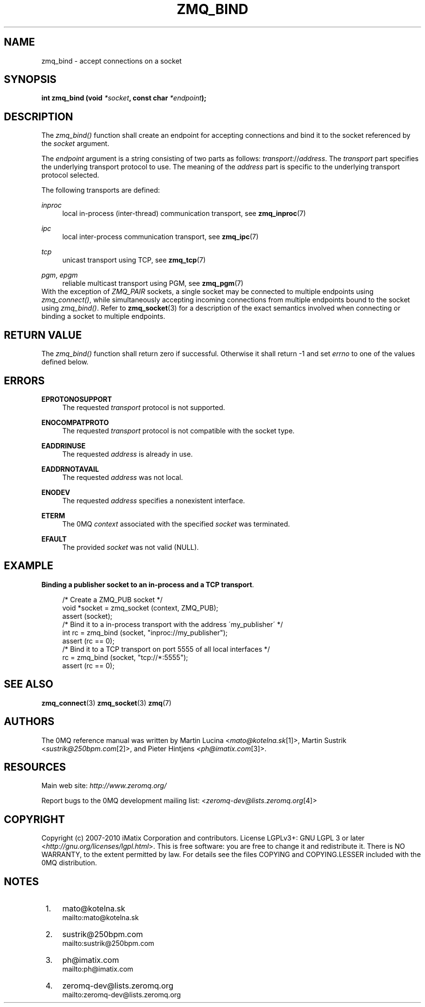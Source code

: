 .\"     Title: zmq_bind
.\"    Author: 
.\" Generator: DocBook XSL Stylesheets v1.73.2 <http://docbook.sf.net/>
.\"      Date: 08/25/2010
.\"    Manual: 0MQ Manual
.\"    Source: 0MQ 2.0.8
.\"
.TH "ZMQ_BIND" "3" "08/25/2010" "0MQ 2\&.0\&.8" "0MQ Manual"
.\" disable hyphenation
.nh
.\" disable justification (adjust text to left margin only)
.ad l
.SH "NAME"
zmq_bind \- accept connections on a socket
.SH "SYNOPSIS"
\fBint zmq_bind (void \fR\fB\fI*socket\fR\fR\fB, const char \fR\fB\fI*endpoint\fR\fR\fB);\fR
.sp
.SH "DESCRIPTION"
The \fIzmq_bind()\fR function shall create an endpoint for accepting connections and bind it to the socket referenced by the \fIsocket\fR argument\&.
.sp
The \fIendpoint\fR argument is a string consisting of two parts as follows: \fItransport\fR://\fIaddress\fR\&. The \fItransport\fR part specifies the underlying transport protocol to use\&. The meaning of the \fIaddress\fR part is specific to the underlying transport protocol selected\&.
.sp
The following transports are defined:
.PP
\fIinproc\fR
.RS 4
local in\-process (inter\-thread) communication transport, see
\fBzmq_inproc\fR(7)
.RE
.PP
\fIipc\fR
.RS 4
local inter\-process communication transport, see
\fBzmq_ipc\fR(7)
.RE
.PP
\fItcp\fR
.RS 4
unicast transport using TCP, see
\fBzmq_tcp\fR(7)
.RE
.PP
\fIpgm\fR, \fIepgm\fR
.RS 4
reliable multicast transport using PGM, see
\fBzmq_pgm\fR(7)
.RE
With the exception of \fIZMQ_PAIR\fR sockets, a single socket may be connected to multiple endpoints using \fIzmq_connect()\fR, while simultaneously accepting incoming connections from multiple endpoints bound to the socket using \fIzmq_bind()\fR\&. Refer to \fBzmq_socket\fR(3) for a description of the exact semantics involved when connecting or binding a socket to multiple endpoints\&.
.sp
.SH "RETURN VALUE"
The \fIzmq_bind()\fR function shall return zero if successful\&. Otherwise it shall return \-1 and set \fIerrno\fR to one of the values defined below\&.
.sp
.SH "ERRORS"
.PP
\fBEPROTONOSUPPORT\fR
.RS 4
The requested
\fItransport\fR
protocol is not supported\&.
.RE
.PP
\fBENOCOMPATPROTO\fR
.RS 4
The requested
\fItransport\fR
protocol is not compatible with the socket type\&.
.RE
.PP
\fBEADDRINUSE\fR
.RS 4
The requested
\fIaddress\fR
is already in use\&.
.RE
.PP
\fBEADDRNOTAVAIL\fR
.RS 4
The requested
\fIaddress\fR
was not local\&.
.RE
.PP
\fBENODEV\fR
.RS 4
The requested
\fIaddress\fR
specifies a nonexistent interface\&.
.RE
.PP
\fBETERM\fR
.RS 4
The 0MQ
\fIcontext\fR
associated with the specified
\fIsocket\fR
was terminated\&.
.RE
.PP
\fBEFAULT\fR
.RS 4
The provided
\fIsocket\fR
was not valid (NULL)\&.
.RE
.SH "EXAMPLE"
.PP
\fBBinding a publisher socket to an in-process and a TCP transport\fR. 
.sp
.RS 4
.nf
/* Create a ZMQ_PUB socket */
void *socket = zmq_socket (context, ZMQ_PUB);
assert (socket);
/* Bind it to a in\-process transport with the address \'my_publisher\' */
int rc = zmq_bind (socket, "inproc://my_publisher");
assert (rc == 0);
/* Bind it to a TCP transport on port 5555 of all local interfaces */
rc = zmq_bind (socket, "tcp://*:5555");
assert (rc == 0);
.fi
.RE
.sp
.SH "SEE ALSO"
\fBzmq_connect\fR(3) \fBzmq_socket\fR(3) \fBzmq\fR(7)
.sp
.SH "AUTHORS"
The 0MQ reference manual was written by Martin Lucina <\fImato@kotelna\&.sk\fR\&[1]>, Martin Sustrik <\fIsustrik@250bpm\&.com\fR\&[2]>, and Pieter Hintjens <\fIph@imatix\&.com\fR\&[3]>\&.
.sp
.SH "RESOURCES"
Main web site: \fIhttp://www\&.zeromq\&.org/\fR
.sp
Report bugs to the 0MQ development mailing list: <\fIzeromq\-dev@lists\&.zeromq\&.org\fR\&[4]>
.sp
.SH "COPYRIGHT"
Copyright (c) 2007\-2010 iMatix Corporation and contributors\&. License LGPLv3+: GNU LGPL 3 or later <\fIhttp://gnu\&.org/licenses/lgpl\&.html\fR>\&. This is free software: you are free to change it and redistribute it\&. There is NO WARRANTY, to the extent permitted by law\&. For details see the files COPYING and COPYING\&.LESSER included with the 0MQ distribution\&.
.sp
.SH "NOTES"
.IP " 1." 4
mato@kotelna.sk
.RS 4
\%mailto:mato@kotelna.sk
.RE
.IP " 2." 4
sustrik@250bpm.com
.RS 4
\%mailto:sustrik@250bpm.com
.RE
.IP " 3." 4
ph@imatix.com
.RS 4
\%mailto:ph@imatix.com
.RE
.IP " 4." 4
zeromq-dev@lists.zeromq.org
.RS 4
\%mailto:zeromq-dev@lists.zeromq.org
.RE
